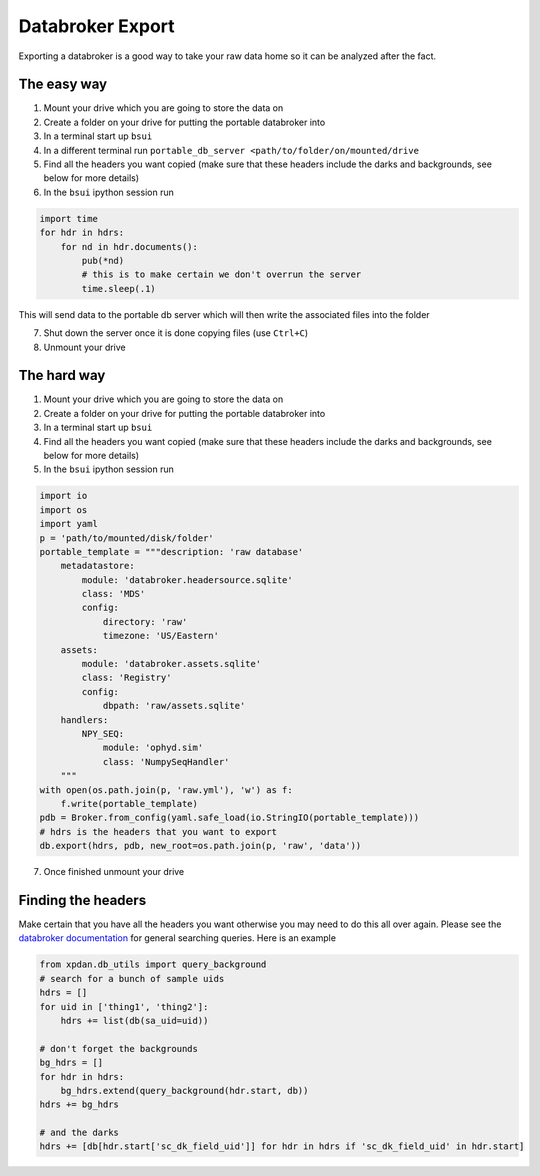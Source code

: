 Databroker Export
-----------------

Exporting a databroker is a good way to take your raw data home so it can be
analyzed after the fact.

The easy way
============
1. Mount your drive which you are going to store the data on
2. Create a folder on your drive for putting the portable databroker into
3. In a terminal start up ``bsui``
4. In a different terminal run ``portable_db_server <path/to/folder/on/mounted/drive``
5. Find all the headers you want copied (make sure that these headers include the darks and backgrounds, see below for more details)
6. In the ``bsui`` ipython session run 

.. code-block:: python

  import time
  for hdr in hdrs:
      for nd in hdr.documents():
          pub(*nd)
          # this is to make certain we don't overrun the server
          time.sleep(.1)

This will send data to the portable db server which will then write the associated files into the folder

7. Shut down the server once it is done copying files (use ``Ctrl+C``)
8. Unmount your drive

The hard way
============
1. Mount your drive which you are going to store the data on
2. Create a folder on your drive for putting the portable databroker into
3. In a terminal start up ``bsui``
4. Find all the headers you want copied (make sure that these headers include the darks and backgrounds, see below for more details)
5. In the ``bsui`` ipython session run

.. code-block:: python

    import io
    import os
    import yaml
    p = 'path/to/mounted/disk/folder'
    portable_template = """description: 'raw database'
        metadatastore:
            module: 'databroker.headersource.sqlite'
            class: 'MDS'
            config:
                directory: 'raw'
                timezone: 'US/Eastern'
        assets:
            module: 'databroker.assets.sqlite'
            class: 'Registry'
            config:
                dbpath: 'raw/assets.sqlite'
        handlers:
            NPY_SEQ:
                module: 'ophyd.sim'
                class: 'NumpySeqHandler'
        """
    with open(os.path.join(p, 'raw.yml'), 'w') as f:
        f.write(portable_template)
    pdb = Broker.from_config(yaml.safe_load(io.StringIO(portable_template)))
    # hdrs is the headers that you want to export
    db.export(hdrs, pdb, new_root=os.path.join(p, 'raw', 'data'))


7. Once finished unmount your drive

Finding the headers
===================
Make certain that you have all the headers you want otherwise you may need to
do this all over again.
Please see the `databroker documentation <https://blueskyproject.io/databroker/>`_ for general searching queries.
Here is an example

.. code-block:: python

    from xpdan.db_utils import query_background
    # search for a bunch of sample uids
    hdrs = []
    for uid in ['thing1', 'thing2']:
        hdrs += list(db(sa_uid=uid))

    # don't forget the backgrounds
    bg_hdrs = []
    for hdr in hdrs:
        bg_hdrs.extend(query_background(hdr.start, db))
    hdrs += bg_hdrs

    # and the darks
    hdrs += [db[hdr.start['sc_dk_field_uid']] for hdr in hdrs if 'sc_dk_field_uid' in hdr.start]
